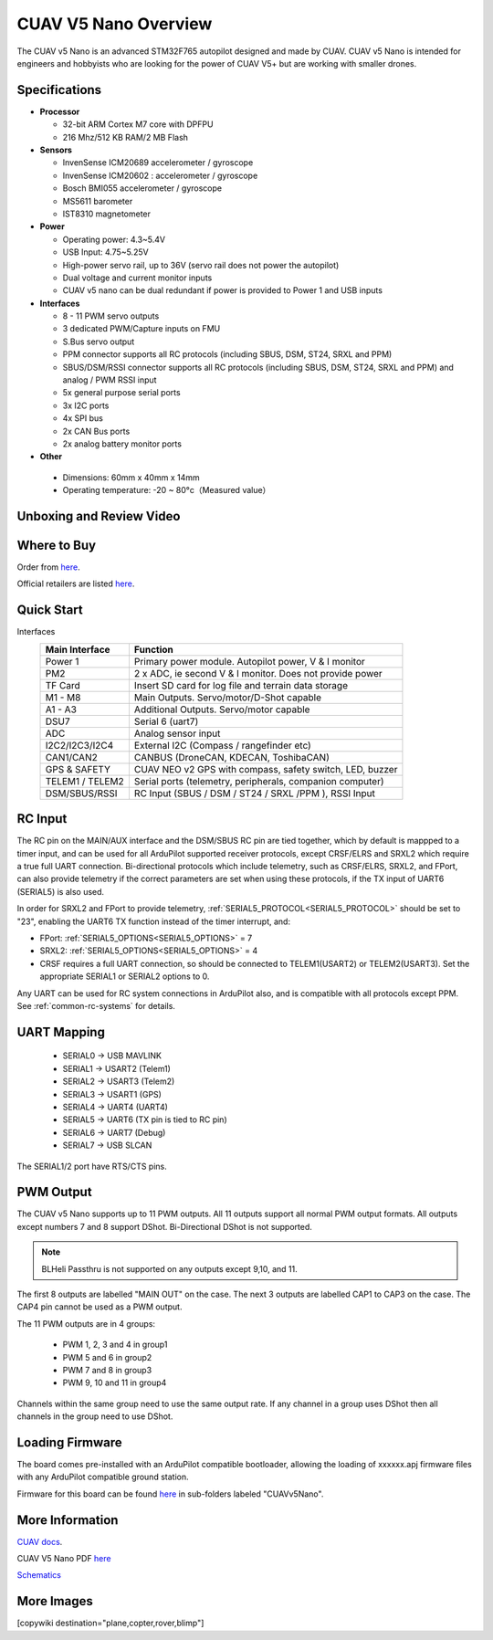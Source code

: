 .. _common-cuav-v5nano-overview:

=====================
CUAV V5 Nano Overview
=====================

.. image:: ../../../images/cuav_autopilot/v5-nano/v5-nano_01.png
    :target: ../_images/cuav_autopilot/v5-nano/v5-nano_01.png
    :width: 360px

The CUAV v5 Nano is an advanced STM32F765 autopilot designed and made by CUAV.
CUAV v5 Nano is intended for engineers and hobbyists who are looking for the power of CUAV V5+ but are working with smaller drones.

Specifications
==============

-  **Processor**

   -  32-bit ARM Cortex M7 core with DPFPU
   -  216 Mhz/512 KB RAM/2 MB Flash

-  **Sensors**

   -  InvenSense ICM20689 accelerometer / gyroscope
   -  InvenSense ICM20602 : accelerometer / gyroscope
   -  Bosch BMI055 accelerometer / gyroscope
   -  MS5611 barometer
   -  IST8310 magnetometer

-  **Power**

   -  Operating power: 4.3~5.4V
   -  USB Input: 4.75~5.25V
   -  High-power servo rail, up to 36V
      (servo rail does not power the autopilot)
   -  Dual voltage and current monitor inputs
   -  CUAV v5 nano can be dual redundant if power is provided
      to Power 1 and USB inputs

-  **Interfaces**

   -  8 - 11 PWM servo outputs
   -  3 dedicated PWM/Capture inputs on FMU
   -  S.Bus servo output
   -  PPM connector supports all RC protocols (including SBUS, DSM, ST24, SRXL and PPM)
   -  SBUS/DSM/RSSI connector supports all RC protocols (including SBUS, DSM, ST24, SRXL and PPM)
      and analog / PWM RSSI input
   -  5x general purpose serial ports
   -  3x I2C ports
   -  4x SPI bus
   -  2x CAN Bus ports
   -  2x analog battery monitor ports

-  **Other**

  -  Dimensions: 60mm x 40mm x 14mm
  -  Operating temperature: -20 ~ 80°c（Measured value）


Unboxing and Review Video
=========================

..  youtube:: DM3oL41DXAc
    :width: 100%


Where to Buy
============

Order from `here <https://store.cuav.net/index.php>`__.

Official retailers are listed `here  <https://www.cuav.net/en/resellers/>`__.

Quick Start
===========

.. image:: ../../../images/cuav_autopilot/v5-nano/v5-nano_pinouts.png
    :target: ../_images/cuav_autopilot/v5-nano/v5-nano_pinouts.png

Interfaces
    +------------------+--------------------------------------------------------------+
    | Main Interface   | Function                                                     |
    +==================+==============================================================+
    | Power 1          |Primary power module. Autopilot power, V & I monitor          |
    +------------------+--------------------------------------------------------------+
    |PM2               | 2 x ADC, ie second V & I monitor.  Does not provide power    |
    +------------------+--------------------------------------------------------------+
    | TF Card          | Insert SD card for log file and terrain data storage         |
    +------------------+--------------------------------------------------------------+
    | M1 - M8          | Main Outputs.  Servo/motor/D-Shot capable                    |
    +------------------+--------------------------------------------------------------+
    | A1 - A3          | Additional Outputs. Servo/motor capable                      |
    +------------------+--------------------------------------------------------------+
    | DSU7             | Serial 6 (uart7)                                             |
    +------------------+--------------------------------------------------------------+
    | ADC              | Analog sensor input                                          |
    +------------------+--------------------------------------------------------------+
    | I2C2/I2C3/I2C4   | External I2C (Compass / rangefinder etc)                     |
    +------------------+--------------------------------------------------------------+
    | CAN1/CAN2        | CANBUS (DroneCAN, KDECAN, ToshibaCAN)                        |
    +------------------+--------------------------------------------------------------+
    | GPS & SAFETY     | CUAV NEO v2 GPS with compass, safety switch, LED, buzzer     |
    +------------------+--------------------------------------------------------------+
    | TELEM1 / TELEM2  | Serial ports (telemetry, peripherals, companion computer)    |
    +------------------+--------------------------------------------------------------+
    | DSM/SBUS/RSSI    | RC Input (SBUS / DSM / ST24 / SRXL /PPM ), RSSI Input        |
    +------------------+--------------------------------------------------------------+

.. image:: ../../../images/cuav_autopilot/v5-nano/v5-nano_quickstart_01.png
        :target: ../_images/cuav_autopilot/v5-nano/v5-nano_quickstart_01.png


.. image:: ../../../images/cuav_autopilot/v5-nano/v5-nano_quickstart_02.png
       :target: ../_images/cuav_autopilot/v5-nano/v5-nano_quickstart_02.png

RC Input
========

The RC pin on the MAIN/AUX interface and the DSM/SBUS RC pin are tied together, which by default is mappped to a timer input, and can be used for all ArduPilot supported receiver protocols, except CRSF/ELRS and SRXL2 which require a true full UART connection. Bi-directional protocols which include telemetry, such as CRSF/ELRS, SRXL2, and FPort, can also provide telemetry if the correct parameters are set when using these protocols, if the TX input of UART6 (SERIAL5) is also used.

In order for SRXL2 and FPort to provide telemetry, :ref:`SERIAL5_PROTOCOL<SERIAL5_PROTOCOL>` should be set to "23", enabling the UART6 TX function instead of the timer interrupt, and:

- FPort: :ref:`SERIAL5_OPTIONS<SERIAL5_OPTIONS>` = 7
- SRXL2: :ref:`SERIAL5_OPTIONS<SERIAL5_OPTIONS>` = 4


- CRSF requires a full UART connection, so should be connected to TELEM1(USART2) or TELEM2(USART3). Set the appropriate SERIAL1 or SERIAL2 options to 0.


Any UART can be used for RC system connections in ArduPilot also, and is compatible with all protocols except PPM. See :ref:`common-rc-systems` for details.

UART Mapping
============

 - SERIAL0 -> USB MAVLINK
 - SERIAL1 -> USART2 (Telem1)
 - SERIAL2 -> USART3 (Telem2)
 - SERIAL3 -> USART1 (GPS)
 - SERIAL4 -> UART4 (UART4)
 - SERIAL5 -> UART6 (TX pin is tied to RC pin)
 - SERIAL6 -> UART7 (Debug)
 - SERIAL7 -> USB SLCAN

The SERIAL1/2 port have RTS/CTS pins.

PWM Output
==========

The CUAV v5 Nano supports up to 11 PWM outputs. All 11 outputs
support all normal PWM output formats. All outputs except numbers 7
and 8 support DShot. Bi-Directional DShot is not supported.

.. note:: BLHeli Passthru is not supported on any outputs except 9,10, and 11.

The first 8 outputs are labelled "MAIN OUT" on the case. The next 3
outputs are labelled CAP1 to CAP3 on the case. The CAP4 pin cannot be
used as a PWM output.


The 11 PWM outputs are in 4 groups:

 - PWM 1, 2, 3 and 4 in group1
 - PWM 5 and 6 in group2
 - PWM 7 and 8 in group3
 - PWM 9, 10 and 11 in group4

Channels within the same group need to use the same output rate. If
any channel in a group uses DShot then all channels in the group need
to use DShot.

Loading Firmware
================

The board comes pre-installed with an ArduPilot compatible bootloader,
allowing the loading of xxxxxx.apj firmware files with any ArduPilot
compatible ground station.

Firmware for this board can be found `here <https://firmware.ardupilot.org>`_ in  sub-folders labeled "CUAVv5Nano".


More Information
================

`CUAV docs <https://doc.cuav.net/controller/v5-autopilot/en/v5-nano.html>`__.

CUAV V5 Nano PDF `here <https://manual.cuav.net/V5-nano.pdf>`__

`Schematics <https://github.com/ArduPilot/Schematics/tree/master/CUAV>`__

More Images
===========

.. image:: ../../../images/cuav_autopilot/v5-nano/v5-nano_02.png
    :target: ../_images/cuav_autopilot/v5-nano/v5-nano_02.png
    :width: 360px
    
[copywiki destination="plane,copter,rover,blimp"]
